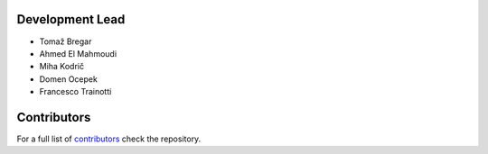 Development Lead
----------------

* Tomaž Bregar 

* Ahmed El Mahmoudi

* Miha Kodrič

* Domen Ocepek

* Francesco Trainotti

Contributors
------------

For a full list of `contributors`_ check the repository.

.. _contributors: https://gitlab.com/pyFBS/pyFBS/-/graphs/master
